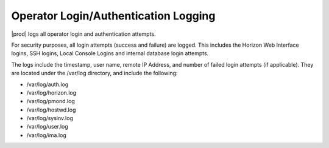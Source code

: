 
.. efv1552681472194
.. _operator-login-authentication-logging:

=====================================
Operator Login/Authentication Logging
=====================================

|prod| logs all operator login and authentication attempts.

For security purposes, all login attempts \(success and failure\) are
logged. This includes the Horizon Web Interface logins, SSH logins, Local
Console Logins and internal database login attempts.


The logs include the timestamp, user name, remote IP Address, and number of
failed login attempts \(if applicable\). They are located under the /var/log
directory, and include the following:


.. _operator-login-authentication-logging-ul-wg4-bkz-zw:

-   /var/log/auth.log

-   /var/log/horizon.log

-   /var/log/pmond.log

-   /var/log/hostwd.log

-   /var/log/sysinv.log

-   /var/log/user.log

-   /var/log/ima.log

.. only:: partner

   .. include:: /_includes/operator-login-authentication-logging.rest
      :start-after: begin-remote-log-server-options
      :end-before: end-remote-log-server-options

.. only:: starlingx

   You can examine the log files locally on the controllers.

